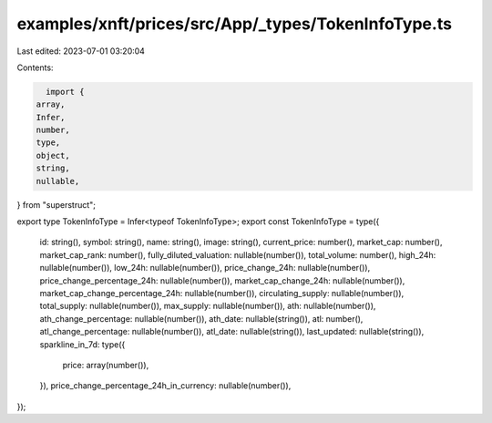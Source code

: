 examples/xnft/prices/src/App/_types/TokenInfoType.ts
====================================================

Last edited: 2023-07-01 03:20:04

Contents:

.. code-block:: ts

    import {
  array,
  Infer,
  number,
  type,
  object,
  string,
  nullable,
} from "superstruct";

export type TokenInfoType = Infer<typeof TokenInfoType>;
export const TokenInfoType = type({
  id: string(),
  symbol: string(),
  name: string(),
  image: string(),
  current_price: number(),
  market_cap: number(),
  market_cap_rank: number(),
  fully_diluted_valuation: nullable(number()),
  total_volume: number(),
  high_24h: nullable(number()),
  low_24h: nullable(number()),
  price_change_24h: nullable(number()),
  price_change_percentage_24h: nullable(number()),
  market_cap_change_24h: nullable(number()),
  market_cap_change_percentage_24h: nullable(number()),
  circulating_supply: nullable(number()),
  total_supply: nullable(number()),
  max_supply: nullable(number()),
  ath: nullable(number()),
  ath_change_percentage: nullable(number()),
  ath_date: nullable(string()),
  atl: number(),
  atl_change_percentage: nullable(number()),
  atl_date: nullable(string()),
  last_updated: nullable(string()),
  sparkline_in_7d: type({
    price: array(number()),
  }),
  price_change_percentage_24h_in_currency: nullable(number()),
});


